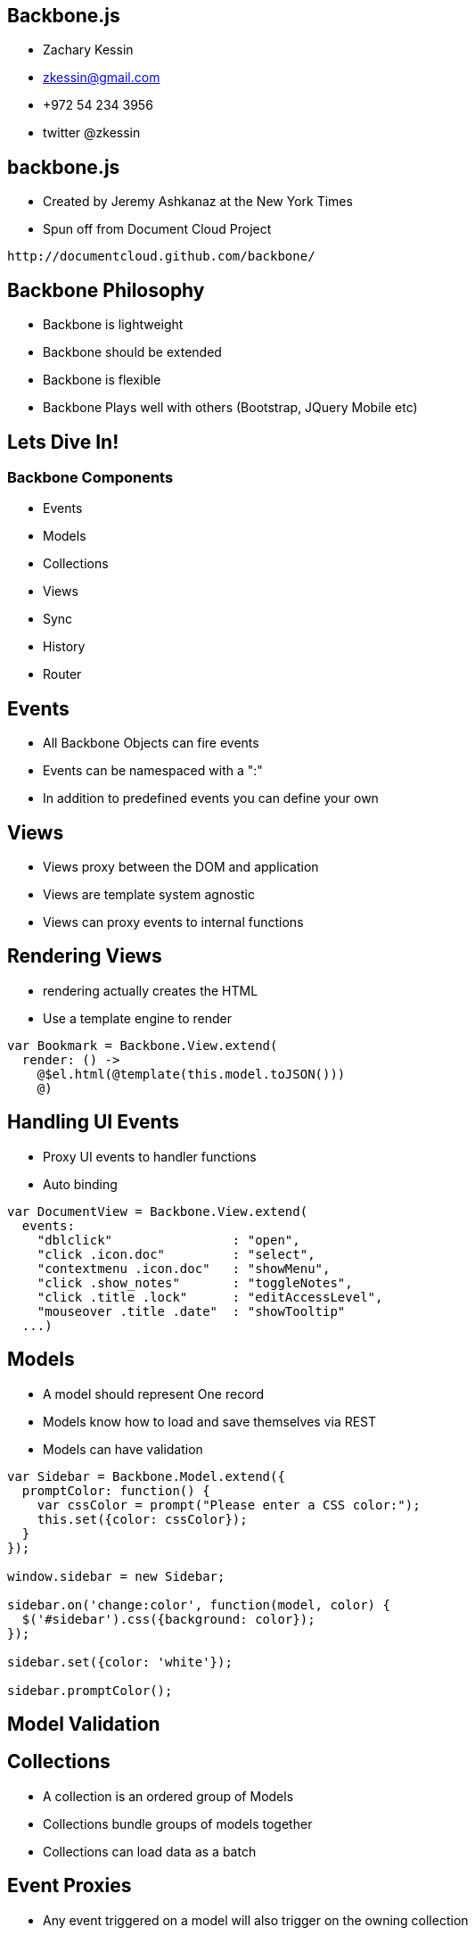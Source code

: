 
== Backbone.js

* Zachary Kessin
* zkessin@gmail.com
* +972 54 234 3956
* twitter @zkessin

== backbone.js
* Created by Jeremy Ashkanaz at the New York Times
* Spun off from Document Cloud Project
........................................
http://documentcloud.github.com/backbone/
........................................

== Backbone Philosophy
* Backbone is lightweight
* Backbone should be extended
* Backbone is flexible
* Backbone Plays well with others (Bootstrap, JQuery Mobile etc)

== Lets Dive In!
=== Backbone Components
* Events
* Models
* Collections
* Views
* Sync
* History
* Router

== Events
* All Backbone Objects can fire events
* Events can be namespaced with a ":"
* In addition to predefined events you can define your own

++++++++++++++++++++++++++++++++++++++++
<script src="https://gist.github.com/3684824.js"> </script>
++++++++++++++++++++++++++++++++++++++++




== Views
* Views proxy between the DOM and application
* Views are template system agnostic 
* Views can proxy events to internal functions

== Rendering Views
* rendering actually creates the HTML
* Use a template engine to render

........................................
var Bookmark = Backbone.View.extend(
  render: () -> 
    @$el.html(@template(this.model.toJSON()))
    @)
........................................

== Handling UI Events
* Proxy UI events to handler functions
* Auto binding

........................................
var DocumentView = Backbone.View.extend(
  events: 
    "dblclick"                : "open",
    "click .icon.doc"         : "select",
    "contextmenu .icon.doc"   : "showMenu",
    "click .show_notes"       : "toggleNotes",
    "click .title .lock"      : "editAccessLevel",
    "mouseover .title .date"  : "showTooltip"
  ...)
........................................

== Models
* A model should represent One record 
* Models know how to load and save themselves via REST
* Models can have validation 
........................................
var Sidebar = Backbone.Model.extend({
  promptColor: function() {
    var cssColor = prompt("Please enter a CSS color:");
    this.set({color: cssColor});
  }
});

window.sidebar = new Sidebar;

sidebar.on('change:color', function(model, color) {
  $('#sidebar').css({background: color});
});

sidebar.set({color: 'white'});

sidebar.promptColor();

........................................

== Model Validation 

== Collections
* A collection is an ordered group of Models
* Collections bundle groups of models together
* Collections can load data as a batch

== Event Proxies
* Any event triggered on a model will also trigger on the owning collection


== Loading Data
* To load via ajax use ".fetch()"
* If possible load on page load

........................................
<script>
MyCollection.reset(<?php echo json_encode($my_data);?>);
</script>
........................................
== Undescore Methods
* All the underscore methods (map, filter, reduce etc) work on collections

== Sync
* Sync Loads Data
* By Default will load JSON over REST/HTTP
* Plugins for XML, Localstorage, JSONP etc
* Normaly can be ignored

